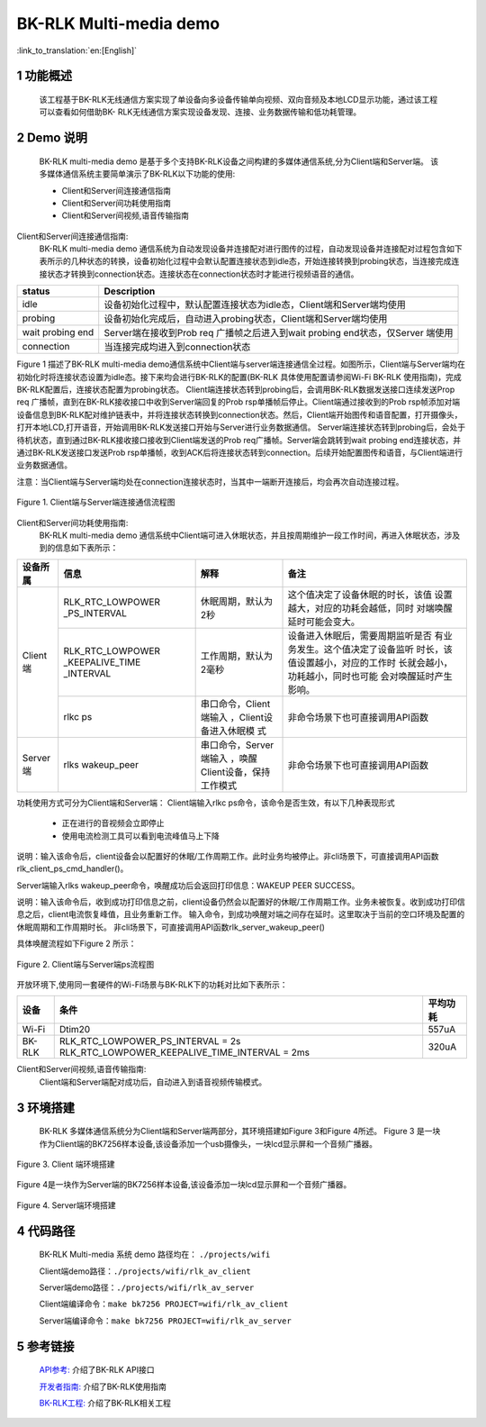BK-RLK Multi-media demo
========================

:link_to_translation:`en:[English]`

1 功能概述
-------------------------------------
   该工程基于BK-RLK无线通信方案实现了单设备向多设备传输单向视频、双向音频及本地LCD显示功能，通过该工程可以查看如何借助BK- RLK无线通信方案实现设备发现、连接、业务数据传输和低功耗管理。

2 Demo 说明
-------------------------------------
   BK-RLK multi-media demo 是基于多个支持BK-RLK设备之间构建的多媒体通信系统,分为Client端和Server端。   该多媒体通信系统主要简单演示了BK-RLK以下功能的使用:

   - Client和Server间连接通信指南
   - Client和Server间功耗使用指南
   - Client和Server间视频,语音传输指南

Client和Server间连接通信指南:
   BK-RLK multi-media demo 通信系统为自动发现设备并连接配对进行图传的过程，自动发现设备并连接配对过程包含如下表所示的几种状态的转换，设备初始化过程中会默认配置连接状态到idle态，开始连接转换到probing状态，当连接完成连接状态才转换到connection状态。连接状态在connection状态时才能进行视频语音的通信。

+------------------+-------------------------------------------------------------------------+
| status           | Description                                                             |
+==================+=========================================================================+
| idle             | 设备初始化过程中，默认配置连接状态为idle态，Client端和Server端均使用    |
+------------------+-------------------------------------------------------------------------+
| probing          | 设备初始化完成后，自动进入probing状态，Client端和Server端均使用         |
+------------------+-------------------------------------------------------------------------+
| wait probing end | Server端在接收到Prob req 广播帧之后进入到wait probing end状态，仅Server |
|                  | 端使用                                                                  |
+------------------+-------------------------------------------------------------------------+
| connection       | 当连接完成均进入到connection状态                                        |
+------------------+-------------------------------------------------------------------------+

Figure 1 描述了BK-RLK multi-media demo通信系统中Client端与server端连接通信全过程。如图所示，Client端与Server端均在初始化时将连接状态设置为idle态。接下来均会进行BK-RLK的配置(BK-RLK 具体使用配置请参阅Wi-Fi BK-RLK 使用指南)，完成BK-RLK配置后，连接状态配置为probing状态。
Client端连接状态转到probing后，会调用BK-RLK数据发送接口连续发送Prop req 广播帧，直到在BK-RLK接收接口中收到Server端回复的Prob rsp单播帧后停止。Client端通过接收到的Prob rsp帧添加对端设备信息到BK-RLK配对维护链表中，并将连接状态转换到connection状态。然后，Client端开始图传和语音配置，打开摄像头，打开本地LCD,打开语音，开始调用BK-RLK发送接口开始与Server进行业务数据通信。
Server端连接状态转到probing后，会处于待机状态，直到通过BK-RLK接收接口接收到Client端发送的Prob req广播帧。Server端会跳转到wait probing end连接状态，并通过BK-RLK发送接口发送Prob rsp单播帧，收到ACK后将连接状态转到connection。后续开始配置图传和语音，与Client端进行业务数据通信。

注意：当Client端与Server端均处在connection连接状态时，当其中一端断开连接后，均会再次自动连接过程。

.. figure:: ../../../_static/bk_rlk_system_connection.jpg
    :align: center
    :alt: BK-RLK system connection
    :figclass: align-center

    Figure 1. Client端与Server端连接通信流程图

Client和Server间功耗使用指南:
   BK-RLK multi-media demo 通信系统中Client端可进入休眠状态，并且按周期维护一段工作时间，再进入休眠状态，涉及到的信息如下表所示：

+-----------+--------------------+------------------------+----------------------------------+
| 设备所属  | 信息               | 解释                   | 备注                             |
+===========+====================+========================+==================================+
|           |                    |                        | 这个值决定了设备休眠的时长，该值 |
|           | RLK_RTC_LOWPOWER   | 休眠周期，默认为2秒    | 设置越大，对应的功耗会越低，同时 |
|           | _PS_INTERVAL       |                        | 对端唤醒延时可能会变大。         |
|           +--------------------+------------------------+----------------------------------+
| Client 端 |                    |                        | 设备进入休眠后，需要周期监听是否 |
|           | RLK_RTC_LOWPOWER   |                        | 有业务发生。这个值决定了设备监听 |
|           | _KEEPALIVE_TIME    | 工作周期，默认为2毫秒  | 时长，该值设置越小，对应的工作时 |
|           | _INTERVAL          |                        | 长就会越小，功耗越小，同时也可能 |
|           |                    |                        | 会对唤醒延时产生影响。           |
|           +--------------------+------------------------+----------------------------------+
|           |                    | 串口命令，Client端输入 | 非命令场景下也可直接调用API函数  |
|           | rlkc ps            | ，Client设备进入休眠模 |                                  |
|           |                    | 式                     |                                  |
+-----------+--------------------+------------------------+----------------------------------+
|           |                    | 串口命令，Server端输入 | 非命令场景下也可直接调用API函数  |
| Server 端 | rlks wakeup_peer   | ，唤醒Client设备，保持 |                                  |
|           |                    | 工作模式               |                                  |
+-----------+--------------------+------------------------+----------------------------------+

功耗使用方式可分为Client端和Server端：
Client端输入rlkc ps命令，该命令是否生效，有以下几种表现形式

 - 正在进行的音视频会立即停止
 - 使用电流检测工具可以看到电流峰值马上下降

说明：输入该命令后，client设备会以配置好的休眠/工作周期工作。此时业务均被停止。非cli场景下，可直接调用API函数rlk_client_ps_cmd_handler()。

Server端输入rlks wakeup_peer命令，唤醒成功后会返回打印信息：WAKEUP PEER SUCCESS。

说明：输入该命令后，收到成功打印信息之前，client设备仍然会以配置好的休眠/工作周期工作。业务未被恢复。收到成功打印信息之后，client电流恢复峰值，且业务重新工作。
输入命令，到成功唤醒对端之间存在延时。这里取决于当前的空口环境及配置的休眠周期和工作周期时长。
非cli场景下，可直接调用API函数rlk_server_wakeup_peer()

具体唤醒流程如下Figure 2 所示：

.. figure:: ../../../_static/bk_rlk_system_ps.jpg
    :align: center
    :alt: BK-RLK system ps
    :figclass: align-center

    Figure 2. Client端与Server端ps流程图

开放环境下,使用同一套硬件的Wi-Fi场景与BK-RLK下的功耗对比如下表所示：

+-----------+-------------------------------------------------+-------------+
|   设备    |                    条件                         | 平均功耗    |
+===========+=================================================+=============+
|   Wi-Fi   | Dtim20                                          | 557uA       |
+-----------+-------------------------------------------------+-------------+
|  BK-RLK   | RLK_RTC_LOWPOWER_PS_INTERVAL = 2s               | 320uA       |
|           | RLK_RTC_LOWPOWER_KEEPALIVE_TIME_INTERVAL = 2ms  |             |
+-----------+-------------------------------------------------+-------------+

Client和Server间视频,语音传输指南:
   Client端和Server端配对成功后，自动进入到语音视频传输模式。

3 环境搭建
-------------------------------------
   BK-RLK 多媒体通信系统分为Client端和Server端两部分，其环境搭建如Figure 3和Figure 4所述。
   Figure 3 是一块作为Client端的BK7256样本设备,该设备添加一个usb摄像头，一块lcd显示屏和一个音频广播器。

.. figure:: ../../../_static/bk_rlk_client_env.jpg
    :align: center
    :alt: BK-RLK Client
    :figclass: align-center

    Figure 3. Client 端环境搭建

Figure 4是一块作为Server端的BK7256样本设备,该设备添加一块lcd显示屏和一个音频广播器。

.. figure:: ../../../_static/bk_rlk_server_env.jpg
    :align: center
    :alt: BK-RLK Server
    :figclass: align-center

    Figure 4. Server端环境搭建

4 代码路径
-------------------------------------
   BK-RLK Multi-media 系统 demo 路径均在： ``./projects/wifi``

   Client端demo路径：``./projects/wifi/rlk_av_client``

   Server端demo路径：``./projects/wifi/rlk_av_server``

   Client端编译命令：``make bk7256 PROJECT=wifi/rlk_av_client``

   Server端编译命令：``make bk7256 PROJECT=wifi/rlk_av_server``

5 参考链接
-------------------------------------

    `API参考: <../../api-reference/wifi/bk_wifi.html>`_ 介绍了BK-RLK API接口

    `开发者指南: <../../developer-guide/wifi/bk_rlk.html>`_ 介绍了BK-RLK使用指南

    `BK-RLK工程: <../../projects_work/wifi/bk_rlk_media.html>`_ 介绍了BK-RLK相关工程